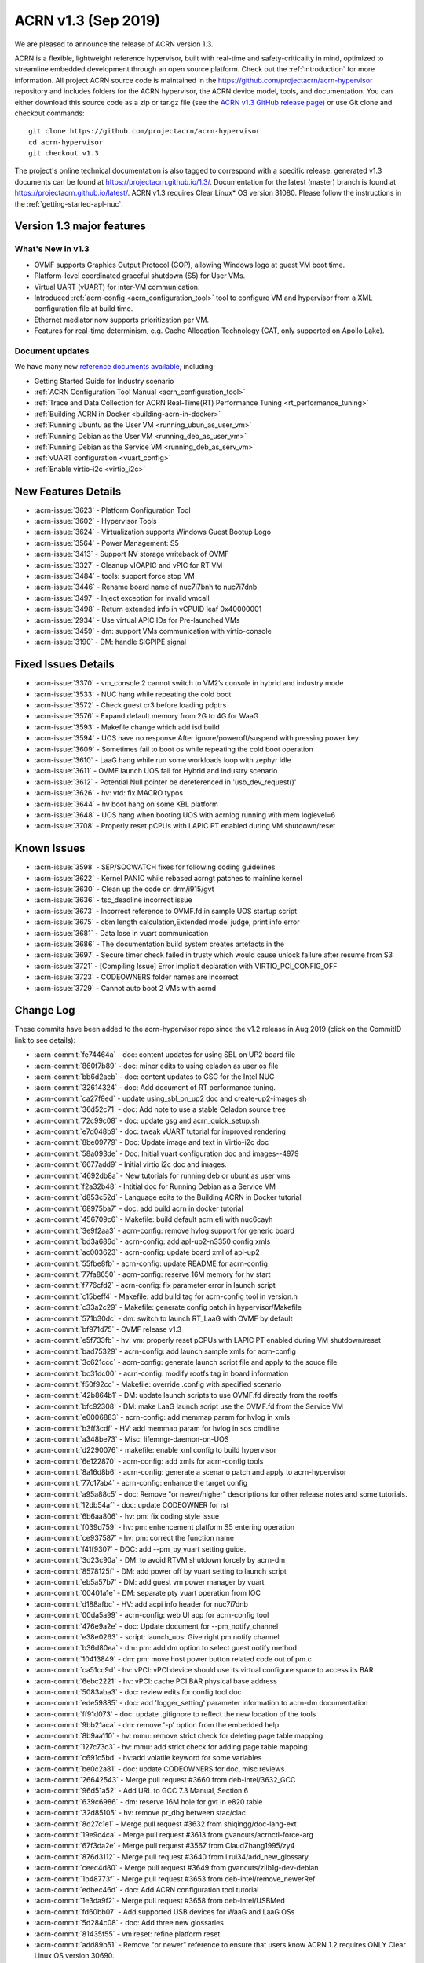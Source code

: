 .. _release_notes_1.3:

ACRN v1.3 (Sep 2019)
####################

We are pleased to announce the release of ACRN version 1.3.

ACRN is a flexible, lightweight reference hypervisor, built with
real-time and safety-criticality in mind, optimized to streamline embedded
development through an open source platform. Check out the :ref:`introduction` for more information.
All project ACRN source code is maintained in the https://github.com/projectacrn/acrn-hypervisor
repository and includes folders for the ACRN hypervisor, the ACRN device
model, tools, and documentation. You can either download this source code as
a zip or tar.gz file (see the `ACRN v1.3 GitHub release page
<https://github.com/projectacrn/acrn-hypervisor/releases/tag/v1.3>`_)
or use Git clone and checkout commands::

   git clone https://github.com/projectacrn/acrn-hypervisor
   cd acrn-hypervisor
   git checkout v1.3

The project's online technical documentation is also tagged to correspond
with a specific release: generated v1.3 documents can be found at https://projectacrn.github.io/1.3/.
Documentation for the latest (master) branch is found at https://projectacrn.github.io/latest/.
ACRN v1.3 requires Clear Linux* OS version 31080. Please follow the
instructions in the :ref:`getting-started-apl-nuc`.

Version 1.3 major features
**************************

What's New in v1.3
==================
* OVMF supports Graphics Output Protocol (GOP), allowing Windows logo at guest
  VM boot time.
* Platform-level coordinated graceful shutdown (S5) for User VMs.
* Virtual UART (vUART) for inter-VM communication.
* Introduced :ref:`acrn-config <acrn_configuration_tool>` tool to configure VM
  and hypervisor from a XML configuration file at build time.
* Ethernet mediator now supports prioritization per VM.
* Features for real-time determinism, e.g. Cache Allocation Technology (CAT, only supported on Apollo Lake).

Document updates
================
We have many new `reference documents available <https://projectacrn.github.io>`_, including:

* Getting Started Guide for Industry scenario
* :ref:`ACRN Configuration Tool Manual <acrn_configuration_tool>`
* :ref:`Trace and Data Collection for ACRN Real-Time(RT) Performance Tuning <rt_performance_tuning>`
* :ref:`Building ACRN in Docker <building-acrn-in-docker>`
* :ref:`Running Ubuntu as the User VM <running_ubun_as_user_vm>`
* :ref:`Running Debian as the User VM <running_deb_as_user_vm>`
* :ref:`Running Debian as the Service VM <running_deb_as_serv_vm>`
* :ref:`vUART configuration <vuart_config>`
* :ref:`Enable virtio-i2c <virtio_i2c>`

New Features Details
********************

- :acrn-issue:`3623` - Platform Configuration Tool
- :acrn-issue:`3602` - Hypervisor Tools
- :acrn-issue:`3624` - Virtualization supports Windows Guest Bootup Logo
- :acrn-issue:`3564` - Power Management: S5
- :acrn-issue:`3413` - Support NV storage writeback of OVMF
- :acrn-issue:`3327` - Cleanup vIOAPIC and vPIC for RT VM
- :acrn-issue:`3484` - tools: support force stop VM
- :acrn-issue:`3446` - Rename board name of nuc7i7bnh to nuc7i7dnb
- :acrn-issue:`3497` - Inject exception for invalid vmcall
- :acrn-issue:`3498` - Return extended info in vCPUID leaf 0x40000001
- :acrn-issue:`2934` - Use virtual APIC IDs for Pre-launched VMs
- :acrn-issue:`3459` - dm: support VMs communication with virtio-console           
- :acrn-issue:`3190` - DM: handle SIGPIPE signal

Fixed Issues Details
********************

- :acrn-issue:`3370` - vm_console 2 cannot switch to VM2’s console in hybrid and industry mode
- :acrn-issue:`3533` - NUC hang while repeating the cold boot
- :acrn-issue:`3572` - Check guest cr3 before loading pdptrs
- :acrn-issue:`3576` - Expand default memory from 2G to 4G for WaaG
- :acrn-issue:`3593` - Makefile change which add isd build
- :acrn-issue:`3594` - UOS have no response After ignore/poweroff/suspend with pressing power key
- :acrn-issue:`3609` - Sometimes fail to boot os while repeating the cold boot operation
- :acrn-issue:`3610` - LaaG hang while run some workloads loop with zephyr idle
- :acrn-issue:`3611` - OVMF launch UOS fail for Hybrid and industry scenario
- :acrn-issue:`3612` - Potential Null pointer be dereferenced in 'usb_dev_request()'
- :acrn-issue:`3626` - hv: vtd: fix MACRO typos
- :acrn-issue:`3644` - hv boot hang on some KBL platform
- :acrn-issue:`3648` - UOS hang when booting UOS with acrnlog running with mem loglevel=6
- :acrn-issue:`3708` - Properly reset pCPUs with LAPIC PT enabled during VM shutdown/reset

Known Issues
************

- :acrn-issue:`3598` - SEP/SOCWATCH fixes for following coding guidelines
- :acrn-issue:`3622` - Kernel PANIC while rebased acrngt patches to mainline kernel
- :acrn-issue:`3630` - Clean up the code on drm/i915/gvt
- :acrn-issue:`3636` - tsc_deadline incorrect issue
- :acrn-issue:`3673` - Incorrect reference to OVMF.fd in sample UOS startup script
- :acrn-issue:`3675` - cbm length calculation,Extended model judge, print info error
- :acrn-issue:`3681` - Data lose in vuart communication
- :acrn-issue:`3686` - The documentation build system creates artefacts in the
- :acrn-issue:`3697` - Secure timer check failed in trusty which would cause unlock failure after resume from S3
- :acrn-issue:`3721` - [Compiling Issue] Error implicit declaration with VIRTIO_PCI_CONFIG_OFF
- :acrn-issue:`3723` - CODEOWNERS folder names are incorrect
- :acrn-issue:`3729` - Cannot auto boot 2 VMs with acrnd

Change Log
**********

These commits have been added to the acrn-hypervisor repo since the v1.2
release in Aug 2019 (click on the CommitID link to see details):

.. comment

   This list is obtained from this git command (update the date to pick up
   changes since the last release):

   git log --pretty=format:'- :acrn-commit:`%h` - %s' --after="2019-08-23"

- :acrn-commit:`fe74464a` - doc: content updates for using SBL on UP2 board file
- :acrn-commit:`860f7b89` - doc: minor edits to using celadon as user os file
- :acrn-commit:`bb6d2acb` - doc: content updates to GSG for the Intel NUC
- :acrn-commit:`32614324` - doc: Add document of RT performance tuning.
- :acrn-commit:`ca27f8ed` - update using_sbl_on_up2 doc and create-up2-images.sh
- :acrn-commit:`36d52c71` - doc: Add note to use a stable Celadon source tree
- :acrn-commit:`72c99c08` - doc: update gsg and acrn_quick_setup.sh
- :acrn-commit:`e7d048b9` - doc: tweak vUART tutorial for improved rendering
- :acrn-commit:`8be09779` - Doc: Update image and text in Virtio-i2c doc
- :acrn-commit:`58a093de` - Doc: Initial vuart configuration doc and images--4979
- :acrn-commit:`6677add9` - Initial virtio i2c doc and images.
- :acrn-commit:`4692db8a` - New tutorials for running deb or ubunt as user vms
- :acrn-commit:`f2a32b48` - Intitial doc for Running Debian as a Service VM
- :acrn-commit:`d853c52d` - Language edits to the Building ACRN in Docker tutorial
- :acrn-commit:`68975ba7` - doc: add build acrn in docker tutorial
- :acrn-commit:`456709c6` - Makefile: build default acrn.efi with nuc6cayh
- :acrn-commit:`3e9f2aa3` - acrn-config: remove hvlog support for generic board
- :acrn-commit:`bd3a686d` - acrn-config: add apl-up2-n3350 config xmls
- :acrn-commit:`ac003623` - acrn-config: update board xml of apl-up2
- :acrn-commit:`55fbe8fb` - acrn-config: update README for acrn-config
- :acrn-commit:`77fa8650` - acrn-config: reserve 16M memory for hv start
- :acrn-commit:`f776cfd2` - acrn-config: fix parameter error in launch script
- :acrn-commit:`c15beff4` - Makefile: add build tag for acrn-config tool in version.h
- :acrn-commit:`c33a2c29` - Makefile: generate config patch in hypervisor/Makefile
- :acrn-commit:`571b30dc` - dm: switch to launch RT_LaaG with OVMF by default
- :acrn-commit:`bf971d75` - OVMF release v1.3
- :acrn-commit:`e5f733fb` - hv: vm: properly reset pCPUs with LAPIC PT enabled during VM shutdown/reset
- :acrn-commit:`bad75329` - acrn-config: add launch sample xmls for acrn-config
- :acrn-commit:`3c621ccc` - acrn-config: generate launch script file and apply to the souce file
- :acrn-commit:`bc31dc00` - acrn-config: modify rootfs tag in board information
- :acrn-commit:`f50f92cc` - Makefile: override .config with specified scenario
- :acrn-commit:`42b864b1` - DM: update launch scripts to use OVMF.fd directly from the rootfs
- :acrn-commit:`bfc92308` - DM: make LaaG launch script use the OVMF.fd from the Service VM
- :acrn-commit:`e0006883` - acrn-config: add memmap param for hvlog in xmls
- :acrn-commit:`b3ff3cdf` - HV: add memmap param for hvlog in sos cmdline
- :acrn-commit:`a348be73` - Misc: lifemngr-daemon-on-UOS
- :acrn-commit:`d2290076` - makefile: enable xml config to build hypervisor
- :acrn-commit:`6e122870` - acrn-config: add xmls for acrn-config tools
- :acrn-commit:`8a16d8b6` - acrn-config: generate a scenario patch and apply to acrn-hypervisor
- :acrn-commit:`77c17ab4` - acrn-config: enhance the target config
- :acrn-commit:`a95a88c5` - doc: Remove "or newer/higher" descriptions for other release notes and some tutorials.
- :acrn-commit:`12db54af` - doc: update CODEOWNER for rst
- :acrn-commit:`6b6aa806` - hv: pm: fix coding style issue
- :acrn-commit:`f039d759` - hv: pm: enhencement platform S5 entering operation
- :acrn-commit:`ce937587` - hv: pm: correct the function name
- :acrn-commit:`f41f9307` - DOC: add --pm_by_vuart setting guide.
- :acrn-commit:`3d23c90a` - DM: to avoid RTVM shutdown forcely by acrn-dm
- :acrn-commit:`8578125f` - DM: add power off by vuart setting to launch script
- :acrn-commit:`eb5a57b7` - DM: add guest vm power manager by vuart
- :acrn-commit:`00401a1e` - DM: separate pty vuart operation from IOC
- :acrn-commit:`d188afbc` - HV: add acpi info header for nuc7i7dnb
- :acrn-commit:`00da5a99` - acrn-config: web UI app for acrn-config tool
- :acrn-commit:`476e9a2e` - doc: Update document for --pm_notify_channel
- :acrn-commit:`e38e0263` - script: launch_uos: Give right pm notify channel
- :acrn-commit:`b36d80ea` - dm: pm: add dm option to select guest notify method
- :acrn-commit:`10413849` - dm: pm: move host power button related code out of pm.c
- :acrn-commit:`ca51cc9d` - hv: vPCI: vPCI device should use its virtual configure space to access its BAR
- :acrn-commit:`6ebc2221` - hv: vPCI: cache PCI BAR physical base address
- :acrn-commit:`5083aba3` - doc: review edits for config tool doc
- :acrn-commit:`ede59885` - doc: add 'logger_setting' parameter information to acrn-dm documentation
- :acrn-commit:`ff91d073` - doc: update .gitignore to reflect the new location of the tools
- :acrn-commit:`9bb21aca` - dm: remove '-p' option from the embedded help
- :acrn-commit:`8b9aa110` - hv: mmu: remove strict check for deleting page table mapping
- :acrn-commit:`127c73c3` - hv: mmu: add strict check for adding page table mapping
- :acrn-commit:`c691c5bd` - hv:add volatile keyword for some variables
- :acrn-commit:`be0c2a81` - doc: update CODEOWNERS for doc, misc reviews
- :acrn-commit:`26642543` - Merge pull request #3660 from deb-intel/3632_GCC
- :acrn-commit:`96d51a52` - Add URL to GCC 7.3 Manual, Section 6
- :acrn-commit:`639c6986` - dm: reserve 16M hole for gvt in e820 table
- :acrn-commit:`32d85105` - hv: remove pr_dbg between stac/clac
- :acrn-commit:`8d27c1e1` - Merge pull request #3632 from shiqingg/doc-lang-ext
- :acrn-commit:`19e9c4ca` - Merge pull request #3613 from gvancuts/acrnctl-force-arg
- :acrn-commit:`67f3da2e` - Merge pull request #3567 from ClaudZhang1995/zy4
- :acrn-commit:`876d3112` - Merge pull request #3640 from lirui34/add_new_glossary
- :acrn-commit:`ceec4d80` - Merge pull request #3649 from gvancuts/zlib1g-dev-debian
- :acrn-commit:`1b48773f` - Merge pull request #3653 from deb-intel/remove_newerRef
- :acrn-commit:`edbec46d` - doc: Add ACRN configuration tool tutorial
- :acrn-commit:`1e3da9f2` - Merge pull request #3658 from deb-intel/USBMed
- :acrn-commit:`fd60bb07` - Add supported USB devices for WaaG and LaaG OSs
- :acrn-commit:`5d284c08` - doc: Add three new glossaries
- :acrn-commit:`81435f55` - vm reset: refine platform reset
- :acrn-commit:`add89b51` - Remove "or newer" reference to ensure that users know ACRN 1.2 requires ONLY Clear Linux OS version 30690.
- :acrn-commit:`4041275f` - doc: update Build ACRN from Source
- :acrn-commit:`d324f79a` - doc: add 'zlib1g-dev' to list of dependencies in Debian
- :acrn-commit:`cd40980d` - hv:change function parameter for invept
- :acrn-commit:`1547a4cb` - efi-stub: fix stack memory free issue
- :acrn-commit:`cd1ae7a8` - hv: cat: isolate hypervisor from rtvm
- :acrn-commit:`38ca8db1` - hv:tiny cleanup
- :acrn-commit:`f15a3600` - hv: fix tsc_deadline correctness issue
- :acrn-commit:`3f84acda` - hv: add "invariant TSC" cap detection
- :acrn-commit:`be0a4b69` - DM USB: fix enumeration related issues
- :acrn-commit:`e7179aa7` - dm: support VM running with more than 4 vcpus
- :acrn-commit:`adf3a593` - Makefile: Refine Makefile to generate both industry and sdc images
- :acrn-commit:`3729fa94` - doc: update Language Extensions in coding guidelines
- :acrn-commit:`f9945484` - hv: vtd: fix MACRO typos
- :acrn-commit:`295701cc` - hv: remove mptable code for pre-launched VMs
- :acrn-commit:`b447ce3d` - hv: add ACPI support for pre-launched VMs
- :acrn-commit:`96b422ce` - hv: create 8-bit sum function
- :acrn-commit:`81e2152a` - hv: cosmetic fixes in acpi.h
- :acrn-commit:`216c19f4` - hv: use __packed for all ACPI related structs
- :acrn-commit:`a1ef0ab9` - hv: move ACPI related defines/structs to acpi.h
- :acrn-commit:`6ca4095d` - Update pages with missing links
- :acrn-commit:`cc1dd6da` - doc: add "-f/--force' optional arg to 'acrnctl' documentation
- :acrn-commit:`2d57c5fe` - dm: virtio-console: add subclass
- :acrn-commit:`66056c1a` - dm: bzimage loader: get linux bzimage setup_sects from header
- :acrn-commit:`fc3d19be` - DM USB: fix potential crash risk due to null pointer
- :acrn-commit:`4a71a16a` - hv: vtd: remove global cache invalidation per vm
- :acrn-commit:`5c816597` - hv: ept: flush cache for modified ept entries
- :acrn-commit:`2abd8b34` - hv: vtd: export iommu_flush_cache
- :acrn-commit:`826aaf7b` - version: 1.3-unstable

